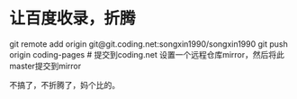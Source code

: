 * 让百度收录，折腾
  git remote add origin git@git.coding.net:songxin1990/songxin1990
  git push origin coding-pages # 提交到coding.net
  设置一个远程仓库mirror，然后将此master提交到mirror

  不搞了，不折腾了，妈个比的。
